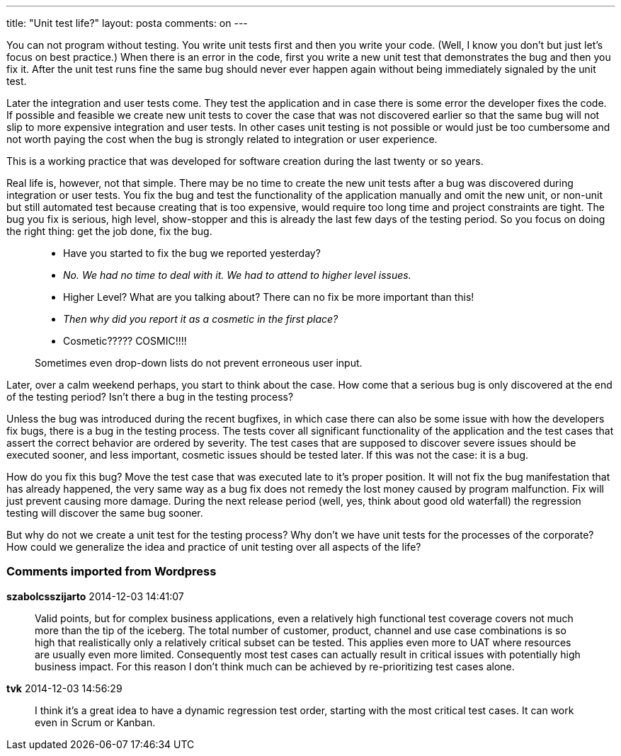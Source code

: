 ---
title: "Unit test life?" 
layout: posta
comments: on
---

You can not program without testing. You write unit tests first and then you write your code. (Well, I know you don't but just let's focus on best practice.) When there is an error in the code, first you write a new unit test that demonstrates the bug and then you fix it. After the unit test runs fine the same bug should never ever happen again without being immediately signaled by the unit test.

Later the integration and user tests come. They test the application and in case there is some error the developer fixes the code. If possible and feasible we create new unit tests to cover the case that was not discovered earlier so that the same bug will not slip to more expensive integration and user tests. In other cases unit testing is not possible or would just be too cumbersome and not worth paying the cost when the bug is strongly related to integration or user experience.

This is a working practice that was developed for software creation during the last twenty or so years.


Real life is, however, not that simple. There may be no time to create the new unit tests after a bug was discovered during integration or user tests. You fix the bug and test the functionality of the application manually and omit the new unit, or non-unit but still automated test because creating that is too expensive, would require too long time and project constraints are tight. The bug you fix is serious, high level, show-stopper and this is already the last few days of the testing period. So you focus on doing the right thing: get the job done, fix the bug.

[quote]
____


* Have you started to fix the bug we reported yesterday?
* __No. We had no time to deal with it. We had to attend to higher level issues.__
* Higher Level? What are you talking about? There can no fix be more important than this!
* __Then why did you report it as a cosmetic in the first place?__
* Cosmetic????? COSMIC!!!!

Sometimes even drop-down lists do not prevent erroneous user input.

____


Later, over a calm weekend perhaps, you start to think about the case. How come that a serious bug is only discovered at the end of the testing period? Isn't there a bug in the testing process?

Unless the bug was introduced during the recent bugfixes, in which case there can also be some issue with how the developers fix bugs, there is a bug in the testing process. The tests cover all significant functionality of the application and the test cases that assert the correct behavior are ordered by severity. The test cases that are supposed to discover severe issues should be executed sooner, and less important, cosmetic issues should be tested later. If this was not the case: it is a bug.

How do you fix this bug? Move the test case that was executed late to it's proper position. It will not fix the bug manifestation that has already happened, the very same way as a bug fix does not remedy the lost money caused by program malfunction. Fix will just prevent causing more damage. During the next release period (well, yes, think about good old waterfall) the regression testing will discover the same bug sooner.

But why do not we create a unit test for the testing process? Why don't we have unit tests for the processes of the corporate? How could we generalize the idea and practice of unit testing over all aspects of the life?

=== Comments imported from Wordpress


*szabolcsszijarto* 2014-12-03 14:41:07





[quote]
____
Valid points, but for complex business applications, even a relatively high functional test coverage covers not much more than the tip of the iceberg. The  total number of customer, product, channel and use case combinations is so high that realistically only a relatively critical subset can be tested. This applies even more to UAT where resources are usually even more limited. Consequently most test cases can actually result in critical issues with potentially high business impact. For this reason I don't think much can be achieved by re-prioritizing test cases alone.
____





*tvk* 2014-12-03 14:56:29





[quote]
____
I think it's a great idea to have a dynamic regression test order, starting with the most critical test cases. It can work even in Scrum or Kanban.
____



